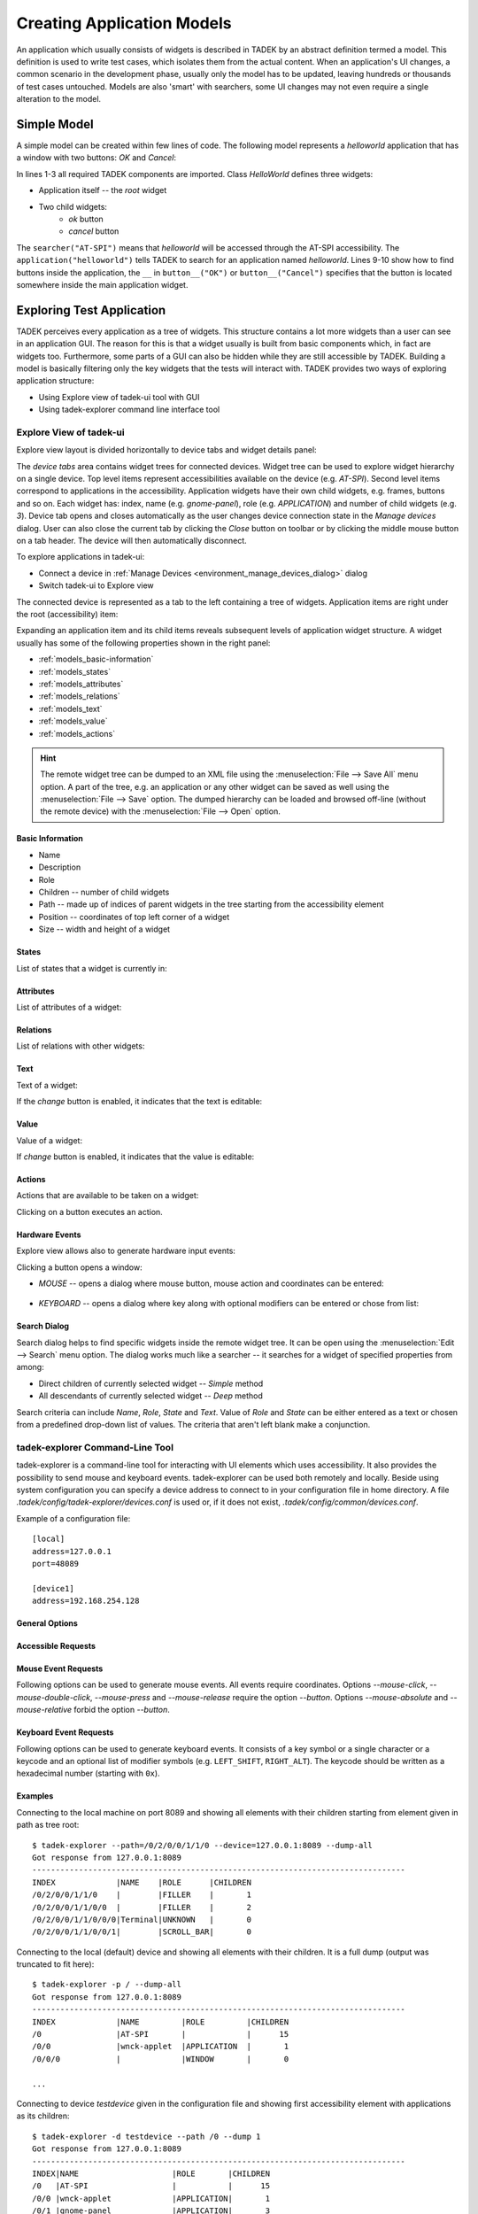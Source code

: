 .. _models:

Creating Application Models
***************************

An application which usually consists of widgets is described  in TADEK by an
abstract definition termed a model. This definition is used to write test
cases, which isolates them from the actual content. When an application's UI
changes, a common scenario in the development phase, usually only the model has
to be updated, leaving hundreds or thousands of test cases untouched. Models
are also 'smart' with searchers, some UI changes may not even require a
single alteration to the model.

Simple Model
============

A simple model can be created within few lines of code. The following model
represents a *helloworld* application that has a window with two buttons:
*OK* and *Cancel*:

.. code-block:: python
    :linenos:
    
    from tadek.engine.searchers import *
    from tadek.engine.widgets import *
    from tadek.models import Model

    
    class HelloWorld(Model):
    
        root = App("helloworld", searcher("AT-SPI"), application("helloworld"))
        root.define("ok", Button(button__("OK")))
        root.define("cancel", Button(button__("Cancel")))

In lines 1-3 all required TADEK components are imported. Class *HelloWorld*
defines three widgets:

* Application itself -- the *root* widget
* Two child widgets:
    * *ok* button
    * *cancel* button

The ``searcher("AT-SPI")`` means that *helloworld* will be accessed through the
AT-SPI accessibility. The ``application("helloworld")`` tells TADEK to search
for an application named *helloworld*. Lines 9-10 show how to find buttons
inside the application, the ``__`` in ``button__("OK")`` or
``button__("Cancel")`` specifies that the button is located somewhere inside the
main application widget.

Exploring Test Application
==========================

TADEK perceives every application as a tree of widgets. This structure contains
a lot more widgets than a user can see in an application GUI. The reason for
this is that a widget usually is built from basic components which, in fact are
widgets too. Furthermore, some parts of a GUI can also be hidden while they are
still accessible by TADEK. Building a model is basically filtering only the key
widgets that the tests will interact with. TADEK provides two ways of exploring
application structure:

* Using Explore view of tadek-ui tool with GUI
* Using tadek-explorer command line interface tool

Explore View of tadek-ui
------------------------

Explore view layout is divided horizontally to device tabs and widget details
panel:

.. image:: images/explore_view.png
    :class: align-center

The *device tabs* area  contains  widget trees for connected devices. Widget
tree can be used to explore widget hierarchy on a single device. Top level
items represent accessibilities available on the device (e.g. *AT-SPI*). Second
level items correspond to applications in the accessibility. Application widgets
have their own child widgets, e.g. frames, buttons and so on. Each widget has:
index, name (e.g. *gnome-panel*), role (e.g. *APPLICATION*) and number of child
widgets (e.g. *3*). Device tab opens and closes automatically as the user
changes device connection state in the *Manage devices* dialog. User can also
close the current tab  by clicking the *Close* button on toolbar or by clicking
the middle mouse button on a tab header. The device will then automatically
disconnect.

To explore applications in tadek-ui:

* Connect a device in :ref:`Manage Devices <environment_manage_devices_dialog>` dialog
* Switch tadek-ui to Explore view

The connected device is represented as a tab to the left containing a tree of
widgets. Application items are right under the root (accessibility) item:

.. image:: images/explore_applications.png
    :class: align-center

Expanding an application item and its child items reveals subsequent levels of
application widget structure. A widget usually has some of the following
properties shown in the right panel:

* :ref:`models_basic-information`
* :ref:`models_states`
* :ref:`models_attributes`
* :ref:`models_relations`
* :ref:`models_text`
* :ref:`models_value`
* :ref:`models_actions`

.. hint::

    The remote widget tree can be dumped to an XML file using the
    :menuselection:`File --> Save All` menu option. A part of the tree, e.g. an
    application or any other widget can be saved as well using the
    :menuselection:`File --> Save` option. The dumped hierarchy can be loaded
    and browsed off-line (without the remote device) with the
    :menuselection:`File --> Open` option.

.. _models_basic-information:

Basic Information
+++++++++++++++++

* Name
* Description
* Role
* Children -- number of child widgets
* Path -- made up of indices of parent widgets in the tree starting from the accessibility element
* Position -- coordinates of top left corner of a widget
* Size -- width and height of a widget

.. image:: images/explore_rpanel_desc.png
    :class: align-center

.. _models_states:

States
++++++

List of states that a widget is currently in:

.. image:: images/explore_rpanel_states.png
    :class: align-center

.. _models_attributes:

Attributes
++++++++++

List of attributes of a widget:

.. image:: images/explore_rpanel_attrs.png
    :class: align-center

.. _models_relations:

Relations
+++++++++

List of relations with other widgets:

.. image:: images/explore_rpanel_relations.png
    :class: align-center

.. _models_text:

Text
++++

Text of a widget:

.. image:: images/explore_rpanel_text.png
    :class: align-center

If the *change* button is enabled, it indicates that the text is editable:

.. _models_value:

Value
+++++

Value of a widget:

.. image:: images/explore_rpanel_value.png
    :class: align-center

If *change* button is enabled, it indicates that the value is editable:

.. _models_actions:

Actions
+++++++

Actions that are available to be taken on a widget:

.. image:: images/explore_rpanel_actions.png
    :class: align-center

Clicking on a button executes an action.

.. _models_events:

Hardware Events
+++++++++++++++

Explore view allows also to generate hardware input events:

.. image:: images/explore_rpanel_events.png
    :class: align-center

Clicking a button opens a window:

* *MOUSE* -- opens a dialog where mouse button, mouse action and coordinates can be entered:

    .. image::  images/explore_rpanel_mouse.png
        :class: align-center

* *KEYBOARD* -- opens a dialog where key along with optional modifiers can be entered or chose from list:

    .. image:: images/explore_rpanel_keyboard.png
        :class: align-center

Search Dialog
+++++++++++++

Search dialog helps to find specific widgets inside the remote widget tree. It
can be open using the :menuselection:`Edit --> Search` menu option. The dialog
works much like a searcher -- it searches for a widget of specified properties
from among:

* Direct children of currently selected widget -- *Simple* method
* All descendants of currently selected widget -- *Deep* method  

.. image:: images/explore_search.png
	:class: align-center

Search criteria can include *Name*, *Role*, *State* and *Text*. Value of *Role*
and *State* can be either entered as a text or chosen from a predefined
drop-down list of values. The criteria that aren't left blank make a
conjunction.


tadek-explorer Command-Line Tool
--------------------------------

tadek-explorer is a command-line tool for interacting with UI elements which
uses accessibility. It also provides the possibility to send mouse and keyboard
events. tadek-explorer can be used both remotely and locally. Beside using
system configuration you can specify a device address to connect to in your
configuration file in home directory. A file
*.tadek/config/tadek-explorer/devices.conf* is used or, if it does not exist,
*.tadek/config/common/devices.conf*.

Example of a configuration file::

    [local]
    address=127.0.0.1
    port=48089

    [device1]
    address=192.168.254.128

General Options
+++++++++++++++

.. program:: tadek-explorer

.. cmdoption:: --version

    Show program's version number and exit.

.. cmdoption:: -h, --help

   Show help message and exit. 

.. cmdoption:: -d DEVICE, --device=DEVICE

    OPTIONAL. Connects to given device (*DEVICE*=IP[:port]|NAME*). Parameter *NAME* is section name from devices configuration file *devices.conf*. If this option is not specified it connects to default address *127.0.0.1:8089*.

.. cmdoption:: -p PATH, --path=PATH
    
    MANDATORY. Path to accessible object. Indexes separated by ``'/'`` character. Path always starts with ``'/'``.

.. cmdoption:: -o FILE, --output=FILE

    OPTIONAL. Saves dump to file. Requires one of options *--dump* or *--dump-all*.

Accessible Requests
+++++++++++++++++++

.. cmdoption:: --dump=DEPTH

    Shows tree of accessible elements starting from element given in path
    attribute. Depth means how deep the tree will be (*--depth* = ``-1`` means
    that all descendants will be get, equivalent to *--dump-all*).

.. cmdoption:: --dump-all

    Shows all accessible elements with all their children starting from element
    given in path attribute. It is equivalent to option *--dump*. with depth
    ``-1``.

.. cmdoption:: --all

    Shows all available information about object.

.. cmdoption:: --description

    Shows object description.

.. cmdoption:: --position

    Shows object position if available.

.. cmdoption:: --size

    Shows object size if available.

.. cmdoption:: --text

    Shows object text content if available.

.. cmdoption:: --value

    Shows object current, minimum and maximum values if available.

.. cmdoption:: --relations

    Shows object relations if available.

.. cmdoption:: --states

    Shows object states if available.

.. cmdoption:: --actions

    Shows object actions if available.

.. cmdoption:: --attributes

    Shows object attributes if available.

.. cmdoption:: --set-text=TEXT

    Sets object text content.

.. cmdoption:: --textfile=FILE

    Sets object text content from given file.

.. cmdoption:: --set-value=VALUE

    Sets object current value.

.. cmdoption:: --action=ACTION

    Execute action on object. Needs action name to work.It can be used only
    once.

Mouse Event Requests
++++++++++++++++++++

Following options can be used to generate mouse events. All events require coordinates. Options *--mouse-click*, *--mouse-double-click*, *--mouse-press* and *--mouse-release* require the option *--button*. Options *--mouse-absolute* and *--mouse-relative* forbid the option *--button*.

.. cmdoption:: --mouse-click=X Y

    Executes mouse *CLICK* request on given integer coordinates.

.. cmdoption:: --mouse-double-click=X Y

    Executes mouse *DOUBLE_CLICK* request on given integer coordinates.

.. cmdoption:: --mouse-press=X Y

    Executes mouse *PRESS* request on given integer coordinates.

.. cmdoption:: --mouse-release=X Y

    Executes mouse *RELEASE* request on given integer coordinates.

.. cmdoption:: --mouse-absolute=X Y

    Moves mouse cursor to given integer coordinates.

.. cmdoption:: --mouse-relative=X Y

    Moves mouse cursor by given vector.

.. cmdoption:: --button=BUTTON

    Mouse button name.

Keyboard Event Requests
+++++++++++++++++++++++

Following options can be used to generate keyboard events. It consists of a key symbol or a single character or a keycode and an optional list of modifier symbols (e.g. ``LEFT_SHIFT``, ``RIGHT_ALT``). The keycode should be written as a hexadecimal number (starting with ``0x``).

.. cmdoption:: --key=KEYSYM|KEYCODE|SINGLE_CHARACTER

    Key symbol or keycode or single character.

.. cmdoption:: --mod=KEYSYM

    Modifier symbol. Can be added multiple times.

Examples
++++++++

Connecting to the local machine on port 8089 and showing all elements with
their children starting from element given in path as tree root::

    $ tadek-explorer --path=/0/2/0/0/1/1/0 --device=127.0.0.1:8089 --dump-all
    Got response from 127.0.0.1:8089
    --------------------------------------------------------------------------------
    INDEX             |NAME    |ROLE      |CHILDREN
    /0/2/0/0/1/1/0    |        |FILLER    |       1
    /0/2/0/0/1/1/0/0  |        |FILLER    |       2
    /0/2/0/0/1/1/0/0/0|Terminal|UNKNOWN   |       0
    /0/2/0/0/1/1/0/0/1|        |SCROLL_BAR|       0

Connecting to the local (default) device and showing all elements with their
children. It is a full dump (output was truncated to fit here)::

    $ tadek-explorer -p / --dump-all
    Got response from 127.0.0.1:8089
    --------------------------------------------------------------------------------
    INDEX             |NAME         |ROLE         |CHILDREN
    /0                |AT-SPI       |             |      15
    /0/0              |wnck-applet  |APPLICATION  |       1
    /0/0/0            |             |WINDOW       |       0
    
    ...

Connecting to device *testdevice* given in the configuration file and showing
first accessibility element with applications as its children::

    $ tadek-explorer -d testdevice --path /0 --dump 1
    Got response from 127.0.0.1:8089
    --------------------------------------------------------------------------------
    INDEX|NAME                    |ROLE       |CHILDREN
    /0   |AT-SPI                  |           |      15
    /0/0 |wnck-applet             |APPLICATION|       1
    /0/1 |gnome-panel             |APPLICATION|       3
    /0/2 |gnome-terminal          |APPLICATION|       1
    /0/3 |                        |APPLICATION|       2
    /0/4 |clock-applet            |APPLICATION|       0
    /0/5 |gnome-screensaver       |APPLICATION|       0
    /0/6 |metacity                |APPLICATION|       0
    /0/7 |indicator-applet-session|APPLICATION|       0
    /0/8 |nm-applet               |APPLICATION|       0
    /0/9 |notify-osd              |APPLICATION|       0
    /0/10|trashapplet             |APPLICATION|       0
    /0/11|gedit                   |APPLICATION|       1
    /0/12|Firefox                 |APPLICATION|       1
    /0/13|notification-area-applet|APPLICATION|       0
    /0/14|nautilus                |APPLICATION|       2

Connecting to the local (default) device and showing size of a widget::

    $ tadek-explorer -p /0/11/0/0/0/3 --size
    Got response from 127.0.0.1:8089
    --------------------------------------------------------------------------------
    NAME: Search
    ROLE: MENU
    CHILDREN COUNT: 32
    PATH: /0/11/0/0/0/3
    SIZE: (59, 23)

Connecting to the local (default) device and inserting content of *text.txt* to
element given in path::

    $ tadek-explorer --textfile=text.txt --path /0/11/0/0/2/1/0/10/0/0/0
    Got response from 127.0.0.1:8089
    --------------------------------------------------------------------------------
    Request success.

Connecting to the local (default) device and executing an action ``click`` on
element given in path. It should work if element is for example button::

    $ tadek-explorer --action click --path /0/9/0/0/0/0/1
    Got response from 127.0.0.1:8089
    --------------------------------------------------------------------------------
    Request success.

Connecting to the local (default) device and executing left mouse button click
in screen coordinates ``(10, 15)`` on accessibility given in *--path*
argument::

    $ tadek-explorer --mouse-click 10 15 --button=LEFT --path /0
    Got response from 127.0.0.1:8089
    --------------------------------------------------------------------------------
    Request success.

Widgets -- Representing UI Elements
===================================

Widgets in TADEK are objects that represent actual widgets of a tested
application inside its model. The interface they provide includes querying
various widget attributes, modifying them, executing actions, generating mouse
and keyboard events on the remote widget. Apart from a basic
:epylink:`~tadek.engine.widgets.Widget`, more specialized widgets are
available:

.. csv-table::
    :header: **Widget**, **Usage**, **Additional capabilities**
    :widths: 15, 35, 50
    
    :epylink:`~tadek.engine.widgets.App`, "Applications", "Launching, closing and checking whether it is launched and closed"
    :epylink:`~tadek.engine.widgets.Dialog`, "Windows and dialogs", "Checking whether it is launched and closed"
    :epylink:`~tadek.engine.widgets.Button`, "Various clickable components", "Clicking, Pressing and Releasing"
    :epylink:`~tadek.engine.widgets.Menu`, "Main menus", "Clicking"
    :epylink:`~tadek.engine.widgets.PopupMenu`, "Pop-up menus", "Popping up"
    :epylink:`~tadek.engine.widgets.MenuItem`, "Items of various menus", "Clicking"
    :epylink:`~tadek.engine.widgets.Entry`, "Text edits, line edits and other text inputs", "Typing"
    :epylink:`~tadek.engine.widgets.Valuator`, "Spin boxes, sliders, scroll bars etc.", "Getting and setting value"
    :epylink:`~tadek.engine.widgets.Link`, "hyperlinks", "Jumping"
    :epylink:`~tadek.engine.widgets.Container`, "Components containing similar items", "Iterating, getting selected item"

The specialized widget classes define additional methods that interface
functionalities of respective remote widgets.

Searchers
=========

The mechanism that filters a remote widget tree and binds the key widgets to
:epylink:`tadek.engine.widgets.Widget` objects as parts of a model is based on
searchers. Searchers are used to build chains -- sequences that are provided to
initializer of a :epylink:`tadek.engine.widgets.Widget`. Each searcher in such
chain has its target -- a widget with certain properties or contents. Widgets
found by successive searchers in a chain are somewhat `checkpoints` leading to
the destination widget. Since the model has a form of tree, only its topmost
widget has to be searched from the top of the hierarchy of remote widgets.
All other widgets of a model are defined relatively to that widget.

Available searcher classes are described below.

.. csv-table::
    :header: **Searcher**, **Usage**
    :widths: 10, 55

    :epylink:`~tadek.engine.searchers.searcher`, "A class of general searchers. Searcher can find any widget that has specified features in children of a given parent widget."
    :epylink:`~tadek.engine.searchers.searcher_back`, "A class of general backward searchers. Backward searcher can find any widget that has specified features in children of a given parent widget starting from the last one child widget."
    :epylink:`~tadek.engine.searchers.searcher__`, "A class of general deep searchers. A deep searcher can find any widget that has specified features in all descendants of a given parent widget, searching level by level with use of the Breadth-first search algorithm."
    :epylink:`~tadek.engine.searchers.structure`, "A class of structure searchers. A structure searcher searches in children of a given parent widget of specified features that is a root of a structure of widgets defined by a given list of searchers."
    :epylink:`~tadek.engine.searchers.structure_back`, "A class of backward structure searchers. A backward structure searcher searches in children of a given parent widget starting from a last one a widget of specified features that is a root of a structure of widgets defined by a given list of searchers."
    :epylink:`~tadek.engine.searchers.structure__`, "A class of deep structure searchers. A deep structure searcher searches in all descendants of a given parent widget of specified features that is a root of a structure of widgets defined by a given list of searchers."

Role Searchers
--------------

For convenience, variants of :epylink:`~tadek.engine.searchers.searcher` and
:epylink:`~tadek.engine.searchers.searcher__` have been defined for each role:

.. csv-table::
    :header: **role**, **searcher**, **searcher\_\_**
    :widths: 50, 50, 50

    ALERT, :epylink:`~tadek.engine.searchers.alert`, :epylink:`~tadek.engine.searchers.alert__`
    APPLICATION, :epylink:`~tadek.engine.searchers.application`, :epylink:`~tadek.engine.searchers.application__`
    BUTTON, :epylink:`~tadek.engine.searchers.button`, :epylink:`~tadek.engine.searchers.button__`
    CHECK_BOX, :epylink:`~tadek.engine.searchers.checkbox`, :epylink:`~tadek.engine.searchers.checkbox__`
    CHECK_MENU_ITEM, :epylink:`~tadek.engine.searchers.checkmenuitem`, :epylink:`~tadek.engine.searchers.checkmenuitem__`
    COMBO_BOX, :epylink:`~tadek.engine.searchers.combobox`, :epylink:`~tadek.engine.searchers.combobox__`
    DIALOG, :epylink:`~tadek.engine.searchers.dialog`, :epylink:`~tadek.engine.searchers.dialog__`
    DOCUMENT_FRAME, :epylink:`~tadek.engine.searchers.documentframe`, :epylink:`~tadek.engine.searchers.documentframe__`
    DRAWING_AREA, :epylink:`~tadek.engine.searchers.drawingarea`, :epylink:`~tadek.engine.searchers.drawingarea__`
    ENTRY, :epylink:`~tadek.engine.searchers.entry`, :epylink:`~tadek.engine.searchers.entry__`
    FILLER, :epylink:`~tadek.engine.searchers.filler`, :epylink:`~tadek.engine.searchers.filler__`
    FORM, :epylink:`~tadek.engine.searchers.form`, :epylink:`~tadek.engine.searchers.form__`
    FRAME, :epylink:`~tadek.engine.searchers.frame`, :epylink:`~tadek.engine.searchers.frame__`
    HEADING, :epylink:`~tadek.engine.searchers.heading`, :epylink:`~tadek.engine.searchers.heading__`
    ICON, :epylink:`~tadek.engine.searchers.icon`, :epylink:`~tadek.engine.searchers.icon__`
    IMAGE, :epylink:`~tadek.engine.searchers.image`, :epylink:`~tadek.engine.searchers.image__`
    LABEL, :epylink:`~tadek.engine.searchers.label`, :epylink:`~tadek.engine.searchers.label__`
    LINK, :epylink:`~tadek.engine.searchers.link`, :epylink:`~tadek.engine.searchers.link__`
    LIST, :epylink:`~tadek.engine.searchers.list`, :epylink:`~tadek.engine.searchers.list__`
    LIST_ITEM, :epylink:`~tadek.engine.searchers.listitem`, :epylink:`~tadek.engine.searchers.listitem__`
    MENU, :epylink:`~tadek.engine.searchers.menu`, :epylink:`~tadek.engine.searchers.menu__`
    MENU_BAR, :epylink:`~tadek.engine.searchers.menubar`, :epylink:`~tadek.engine.searchers.menubar__`
    MENU_ITEM, :epylink:`~tadek.engine.searchers.menuitem`, :epylink:`~tadek.engine.searchers.menuitem__`
    PAGE_TAB, :epylink:`~tadek.engine.searchers.pagetab`, :epylink:`~tadek.engine.searchers.pagetab__`
    PAGE_TAB_LIST, :epylink:`~tadek.engine.searchers.pagetablist`, :epylink:`~tadek.engine.searchers.pagetablist__`
    PANEL, :epylink:`~tadek.engine.searchers.panel`, :epylink:`~tadek.engine.searchers.panel__`
    PARAGRAPH, :epylink:`~tadek.engine.searchers.paragraph`, :epylink:`~tadek.engine.searchers.paragraph__`
    PASSWORD_TEXT, :epylink:`~tadek.engine.searchers.passwordtext`, :epylink:`~tadek.engine.searchers.passwordtext__`
    POPUP_MENU, :epylink:`~tadek.engine.searchers.popupmenu`, :epylink:`~tadek.engine.searchers.popupmenu__`
    PROGRESS_BAR, :epylink:`~tadek.engine.searchers.progressbar`, :epylink:`~tadek.engine.searchers.progressbar__`
    RADIO_BUTTON, :epylink:`~tadek.engine.searchers.radiobutton`, :epylink:`~tadek.engine.searchers.radiobutton__`
    RADIO_MENU_ITEM, :epylink:`~tadek.engine.searchers.radiomenuitem`, :epylink:`~tadek.engine.searchers.radiomenuitem__`
    SCROLL_BAR, :epylink:`~tadek.engine.searchers.scrollbar`, :epylink:`~tadek.engine.searchers.scrollbar__`
    SCROLL_PANE, :epylink:`~tadek.engine.searchers.scrollpane`, :epylink:`~tadek.engine.searchers.scrollpane__`
    SECTION, :epylink:`~tadek.engine.searchers.section`, :epylink:`~tadek.engine.searchers.section__`
    SEPARATOR, :epylink:`~tadek.engine.searchers.separator`, :epylink:`~tadek.engine.searchers.separator__`
    SLIDER, :epylink:`~tadek.engine.searchers.slider`, :epylink:`~tadek.engine.searchers.slider__`
    SPIN_BUTTON, :epylink:`~tadek.engine.searchers.spinbutton`, :epylink:`~tadek.engine.searchers.spinbutton__`
    SPLIT_PANE, :epylink:`~tadek.engine.searchers.splitpane`, :epylink:`~tadek.engine.searchers.splitpane__`
    STATUS_BAR, :epylink:`~tadek.engine.searchers.statusbar`, :epylink:`~tadek.engine.searchers.statusbar__`
    TABLE, :epylink:`~tadek.engine.searchers.table`, :epylink:`~tadek.engine.searchers.table__`
    TABLE_CELL, :epylink:`~tadek.engine.searchers.tablecell`, :epylink:`~tadek.engine.searchers.tablecell__`
    TABLE_COLUMN_HEADER, :epylink:`~tadek.engine.searchers.tablecolumnheader`, :epylink:`~tadek.engine.searchers.tablecolumnheader__`
    TEXT, :epylink:`~tadek.engine.searchers.text`, :epylink:`~tadek.engine.searchers.text__`
    TOGGLE_BUTTON, :epylink:`~tadek.engine.searchers.togglebutton`, :epylink:`~tadek.engine.searchers.togglebutton__`
    TOOL_BAR, :epylink:`~tadek.engine.searchers.toolbar`, :epylink:`~tadek.engine.searchers.toolbar__`
    TREE, :epylink:`~tadek.engine.searchers.tree`, :epylink:`~tadek.engine.searchers.tree__`
    TREE_TABLE, :epylink:`~tadek.engine.searchers.treetable`, :epylink:`~tadek.engine.searchers.treetable__`
    UNKNOWN, :epylink:`~tadek.engine.searchers.unknown`, :epylink:`~tadek.engine.searchers.unknown__`
    VIEWPORT, :epylink:`~tadek.engine.searchers.viewport`, :epylink:`~tadek.engine.searchers.viewport__`
    WINDOW, :epylink:`~tadek.engine.searchers.window`, :epylink:`~tadek.engine.searchers.window__`

More on Building Application Model
==================================

A model of an application is created by subclassing the
:epylink:`tadek.models.Model` class. It consists of:

* Widget objects that represent widgets of the application
* Methods that interact with a device the application runs on:

  * Generate mouse events
  * Generate keyboard events
  * Execute system commands
  * Transfer files

Steps to build a model of an application include:

* Create a location -- a directory, e.g. named after the application.
* Create a module named after the application and place it inside the modules package of the location.
* Import :epylink:`tadek.models.Model` class and all contents of :epylink:`tadek.engine.widgets` module.
* Define a subclass of :epylink:`tadek.models.Model` and name it after the application.
* Define the root class attribute and assign it an instance of :epylink:`~tadek.engine.widgets.App` class.
* Define widgets of the application.

.. tip::
    It is convenient to create an instance of the model as a module attribute
    so the modules containing steps can import it instead of creating separate
    instances

Root Widget
-----------

A root widget of an application is represented by the
:epylink:`tadek.engine.widgets.App` class.

.. code-block:: python
    :linenos:

    from tadek.engine.searchers import *
    from tadek.engine.widgets import *
    from tadek.models import Model


    class Tomboy(Model):

        root = App("tomboy --search",
                   searcher("AT-SPI"),
                   application("Tomboy"))

``'tomboy --search'`` is  the command to run the application. The second and
following parameters define a chain of searchers. It consists of two searchers:

#. ``searcher`` -- the target widget of this searcher is the *AT-SPI* accessibility
#. ``application`` -- the target of this role searcher is a widget:

   * Which role is *APPLICATION*
   * Which name is *Tomboy*

.. image:: images/tomboy_root.png
    :class: align-center

If the target of the first searcher had an empty name, it could not be
identified using a simple or role searcher. To search a widget by its contents,
a :epylink:`~tadek.engine.searchers.structure` searcher should be used instead: 

.. code-block:: python
   :linenos:

    from tadek.engine.searchers import *
    from tadek.engine.widgets import *
    from tadek.models import Model


    class Tomboy(Model):

        root = App("tomboy --search",
                   searcher("AT-SPI"),
                   structure(role="APPLICATION",
                             searchers=(frame("Search All Notes"),)))

#. ``searcher`` -- the target widget of this searcher is the *AT-SPI* accessibility
#. ``structure`` -- the target of this searcher is a widget:

   * Which role is *APPLICATION*
   * Which contains widgets that match all of the given list of searchers -- in this case it is required for the widget to include a frame named *Search All Notes*.

.. image:: images/tomboy_root2.png
    :class: align-center

Application Widgets
-------------------

After a root widget is set, all other widgets are defined using the
:epylink:`tadek.engine.widgets.Widget.define` method of the root widget object.
The following example shows how to define a simple hierarchy of widgets in the
*Tomboy* model:

.. image:: images/tomboy_menu.png
    :class: align-center

.. code-block:: python

    #Search window
    #    Menu
    root.define("search", Widget(frame("Search All Notes")))
    root.define("search.menu", Widget(menubar__()))
    root.define("search.menu.File", Menu(menu("File")))
    root.define("search.menu.File.New", MenuItem(menuitem("New")))

The ``pathname`` consists of a name of the widget preceded by comma-separated
names of parent widgets in the model except of the root widget. The ``obj``
parameter is provided with an instance of
:epylink:`tadek.engine.widgets.Widget` or its subclass. In this example:

* **search**

  * Remote widget: the window with the *Search All Notes* title
  * Widget class: :epylink:`tadek.engine.widgets.Widget`
  * Searchers: a simple ``frame`` role searcher

* **search.menu**

  * Remote widget: the menu bar of *Search All Notes* window
  * Widget class: :epylink:`tadek.engine.widgets.Widget`
  * Searchers: a deep ``menubar__`` role searcher; deep searcher is used to omit the unwanted *FILLER* widget; remote widget has no name, however there are no more *MENU_BAR* widgets down the remote hierarchy to confuse it with

* **search.menu.File**

  * Remote widget: the *File* section of the menu bar
  * Widget class: :epylink:`tadek.engine.widgets.Menu`
  * Searchers: a simple ``menu`` role searcher

* **search.menu.File.New**

  * Remote widget: the *New* option in the *File* menu section
  * Widget class: :epylink:`tadek.engine.widgets.MenuItem`
  * Searchers: a simple ``menuitem`` role searcher

Custom Widgets
--------------

Sometimes it may come in handy to define some parts of the model outside the
main class. To achieve this:

* Subclass the :epylink:`tadek.engine.widgets.Widget` class or its descendant
* Define widgets in the initializer of the new subclass by calling ``self.define()`` instead of ``root.define()``
* Provide the subclassed widget instead of predefined widget to a definition of a widget in the main class of the model

These two definitions of *Note* window are equivalent:

.. code-block:: python

    from tadek.engine.searchers import *
    from tadek.engine.widgets import *
    from tadek.models import Model


    class Tomboy(Model):

        root = App("tomboy --search",
                   searcher("AT-SPI"),
                   structure(role="APPLICATION",
                             searchers=(frame("Search All Notes"),)))
        #Note window
        root.define("note", Dialog(structure(role="FRAME",
                                             searchers= (toolbar__(), text__()))))
        root.define("note.toolbar", Widget(filler(), toolbar()))
        root.define("note.toolbar.Delete", Button(button__("Delete")))
        root.define("note.text", Entry(filler(), scrollpane(), text()))

.. code-block:: python

    from tadek.engine.searchers import *
    from tadek.engine.widgets import *
    from tadek.models import Model


    class Note(Dialog):
        def __init__(self, *path):
            Widget.__init__(self, *path)

            self.define("toolbar", Widget(filler(), toolbar()))
            self.define("toolbar.Delete", Button(button__("Delete")))
            self.define("text", Entry(filler(), scrollpane(), text()))


    class Tomboy(Model):

        root = App("tomboy --search",
                   searcher("AT-SPI"),
                   structure(role="APPLICATION",
                             searchers=(frame("Search All Notes"),)))

        root.define("note", Note(structure(role="FRAME",
                                           searchers= (toolbar__(), text__()))))

GUIs of most applications consist of repeated parts. This regards to list
items, table rows, drop down entries, windows. It is possible to include a set 
of similar widgets in a model without defining each one separately. The
:epylink:`tadek.engine.widgets.Container` class can be used to bind to a remote
widget containing some repeated content.

Once defined, a container allows to:

* Iterate over children -- :epylink:`~tadek.engine.widgets.Container.childIter` method
* Get a child by index, name or a searcher -- :epylink:`~tadek.engine.widgets.Container.getChild` method
* Get the current child -- :epylink:`~tadek.engine.widgets.Container.getCurrent` method
* Check if a child exists -- :epylink:`~tadek.engine.widgets.Container.hasChild` and :epylink:`~tadek.engine.widgets.Container.notin` methods

The behavior of a container is determined by values of four class attributes:

* :epylink:`~tadek.engine.widgets.Container.pattern_of_children` = ``'.+'``

* :epylink:`~tadek.engine.widgets.Container.class_of_children` = ``Widget``

* :epylink:`~tadek.engine.widgets.Container.searcher_of_children` = ``searchers.searcher__``

* :epylink:`~tadek.engine.widgets.Container.state_of_current` = ``SELECTED``

By default, the :epylink:`~tadek.engine.widgets.Container` widget treats all
descendant remote widgets with non-empty name as its children and binds them
using the :epylink:`~tadek.engine.widgets.Widget` class. The child returned
from :epylink:`~tadek.engine.widgets.Container.getCurrent` method is a first
one that is in ``SELECTED`` state.

The default container is suitable for remote widgets like lists with elements
in a flat hierarchy that contains only elements that should be matched. A
custom container can handle more sophisticated cases, e.g.:

* The remote widget contains various elements and only part of them match the criteria
* Widgets considered children of a container are complex, e.g.:

  * A list widget with panels containing various controls as list items
  * An application that consists of a couple of identical windows

The example below shows a custom ``Notes`` container which has:

.. image:: images/tomboy_container.png
    :class: align-center

* ``class_of_children = Note`` -- each child is a custom widget defined as *Note* class which represents a window that includes a toolbar, a toolbar button and a text entry
* ``searcher_of_children = _note`` -- a custom searcher class that matches widgets with *FRAME* role which include a toolbar and a text
* ``state_of_current = "ACTIVE"`` -- default state of current is redefined to be *ACTIVE* instead of *SELECTED*

.. code-block:: python

    from tadek.engine.searchers import *
    from tadek.engine.widgets import *
    from tadek.models import Model

    # Searchers 

    class _note(structure):
        def __init__(self, name=None, state=None, nth=0):
            structure.__init__(self, name=name, role="FRAME", state=state, nth=nth,
                               searchers=(toolbar__(), text__()))

    # Widgets

    class Note(Dialog):
        def __init__(self, *path):
            Widget.__init__(self, *path)

            self.define("toolbar", Widget(filler(), toolbar()))
            self.define("toolbar.Delete", Button(button__("Delete")))
            self.define("text", Entry(filler(), scrollpane(), text()))


    class Notes(Container):

        class_of_children = Note
        searcher_of_children = _note
        state_of_current = "ACTIVE"


    # The model

    class Tomboy(Model):

        root = App("tomboy --search",
                   searcher("AT-SPI"),
                   structure(role="APPLICATION",
                             searchers=(frame("Search All Notes"),)))

        #Note windows
        root.define("notes", Notes())

The ``Notes`` class instance is used to define the *notes* widget. Children of
the container include child widgets of the application widget apart from the
*Search All Notes* widget that does not satisfy the criteria of the custom
``_note`` searcher.

Model as Part of Other Model
----------------------------

Type of the root element of a model is not restricted to
:epylink:`~tadek.engine.widgets.App`. Other widget types can be used instead
and point to any reference widget of a tested application. Created this way, the
model can be embedded into another model just like a custom widget. The
difference between a widget and a model is mainly visible when they are used
multiple times (as part of other models) -- creation of another instance of
a model is faster than creation of another instance of a custom widget.
All instances of some model use the same structure of widgets defined
in the model class.

An example of such model is shown below:

.. code-block:: python

    from tadek.engine.searchers import *
    from tadek.models import Model
    from tadek.engine.widgets import *


    class CommonToolbar(Model):
        
        root = Panel(toolbar__("main toolbar"))
        root.define("New", Button(button__("New")))
        # another button definitions ...


    class FirstApplication(Model):
        
        root = App("firstapplication",
                   searcher("AT-SPI"),
                   application("First Application"))
        root.define("toolbar", CommonToolbar())
        # definitions of widgets specific to first application ...


    class SecondApplication(Model):

        root = App("secondapplication",
                   searcher("AT-SPI"),
                   application("Second Application"))
        root.define("toolbar", CommonToolbar())
        # definitions of widgets specific to second application ...

Model Functionality
===================

Apart from holding widgets, a model has additional capabilities of interaction
with remote device.

.. note::
    In following code examples, the ``m`` is an instance of a model and the
    ``d`` is an instance of a connected device.

Hardware Events
---------------

The :epylink:`tadek.models.Model` class allows to generate mouse and keyboard
events on remote system.

.. csv-table::
    :header: **Mouse event method**, **Examples of use**
    :widths: 20, 60

    :epylink:`~tadek.models.Model.clickMouseAt`, "Interact with widgets that do not provide ``click`` action or open a context menu"
    :epylink:`~tadek.models.Model.doubleClickMouseAt`, "Interact with widgets that do not provide ``activate`` action"
    :epylink:`~tadek.models.Model.pressMouseAt`, "Begin dragging a widget or moving a slider"
    :epylink:`~tadek.models.Model.releaseMouseAt`, "Stop dragging a widget or moving a slider"
    :epylink:`~tadek.models.Model.moveMouseTo`, "Move mouse on a widget to show a tooltip"

Acceptable parameter values of mouse event methods are defined in
:epylink:`tadek.core.constants` module and include button names
(:epylink:`~tadek.core.constants.BUTTONS`) and event names
(:epylink:`~tadek.core.constants.EVENTS`).

The :epylink:`~tadek.models.Model.generateKey` method allows to generate a
single key stroke. For convenience, additional methods are defined for
frequently used keys:

* :epylink:`~tadek.models.Model.keyUp`
* :epylink:`~tadek.models.Model.keyDown`
* :epylink:`~tadek.models.Model.keyLeft`
* :epylink:`~tadek.models.Model.keyRight`
* :epylink:`~tadek.models.Model.keyEnter`
* :epylink:`~tadek.models.Model.keyEscape`
* :epylink:`~tadek.models.Model.keyTab`
* :epylink:`~tadek.models.Model.keyBackspace`

.. code-block:: python
    :linenos:

    m.generateKey(d, "a") # a
    m.generateKey(d, 98) # b
    m.generateKey(d, "c", ("LEFT_CONTROL",)) # CTRL+c

The ``'a'`` key is provided as a string in the line 1. The code ``97`` is
provided to generate the ``'b'`` key in the line 2. In the line 3, apart from
the ``'c'`` key, a one-element list of modifier key names is provided as third
argument to issue the ``'CTRL+c'`` combination. More names of modifier keys
accepted by TADEK can be found in :epylink:`tadek.core.constants.KEY_CODES`.

System Commands
---------------

The :epylink:`~tadek.models.Model.systemCommand` method allows to run a command on
remote system and optionally retrieve its output. The example shows how to
issue ``'killall gcalctool'`` command:

.. code-block:: python
    :linenos:

    status, output, errors = m.systemCommand("killall gcalctool", wait=True)
    if status:
        print "REQUEST SUCCESS"
        print "STDOUT:\n", output
        if errors:
            print "STDERR:", errors
    else:
        print "REQUEST FAILURE"

The method is called with extra ``wait`` parameter set to ``True`` which tells
TADEK to execute the command and wait for output and eventual errors. If the
request to device succeeds, the standard output and eventual standard error
output will be printed.

File Transfer
-------------

The :epylink:`~tadek.models.Model.sendFile` and
the :epylink:`~tadek.models.Model.getFile` methods allow to transfer files to
and from the remote system. Following example shows how to send a text file to
device:

.. code-block:: python
    :linenos:
    
    f = open("example.txt", "r")
    text = f.read()
    f.close()
    status = m.sendFile(d, "/home/user/example.txt", text)
    print "STATUS:", status

Content of a text file is read into a variable, which is passed along with the
destination path to call of the :epylink:`~tadek.models.Model.sendFile` method.
The status that is printed in the last line will be ``True`` if the transfer
succeeded, or ``False`` if e.g. destination directory does not exist.

Testing a Model
===============

It is recommended to check if widgets of a model are defined properly, i.e.
that they are bind to appropriate remote widgets. Since models are Python
classes, it is easy to test them interactively in Python interpreter.
Following example shows how to inspect the Tomboy model.

* Open a Python interpreter::

    $ python
    Python 2.6.6 (r266:84292, Sep 15 2010, 15:52:39) 
    [GCC 4.4.5] on linux2
    Type "help", "copyright", "credits" or "license" for more information.
    >>>

* Import :epylink:`tadek.core.location` module and add the location where the tested model is defined, e.g. */usr/share/tadek/examples/tomboy*:

    >>> from tadek.core import location
    >>> location.add("/usr/share/tadek/examples/tomboy")
    []

* Now, the model can be imported and instantiated, e.g. as ``m`` variable:

    >>> from tadek.models import tomboy
    >>> m = tomboy.Tomboy()

* Next, import :epylink:`tadek.core.devices`, and use the :epylink:`~tadek.core.devices.get` function to get an instance of a configured device and connect it:

    >>> from tadek.core import devices
    >>> d = devices.get("device1")
    >>> d.connect()
    True

* Now, when the model and the device objects are ready, methods of the model or its widgets can be called right from the Python console. First of all, the application has to be launched:

    >>> m.launch(d)
    True

* Checking if a widget of the model is defined correctly i.e. if it creates a binding to appropriate remote widget can be done by:

  * Calling the :epylink:`~tadek.engine.widgets.Widget.isExisting` method. It makes several attempts to find the remote widget, so a couple of seconds can pass before it will return ``False`` when the widget cannot be found.

	>>> m.search.menu.File.New.isExisting(d)
	True

  * Calling the :epylink:`~tadek.engine.widgets.Widget.getImmediate` method. It is a one-shot test, so it can quickly tell if a widget is found or not. It indicates a success if an :epylink:`tadek.core.accessible.Accessible` object is returned in contrast to ``None``:

    >>> m.search.menu.File.New.getImmediate(d)
    <tadek.core.accessible.Accessible object at 0x8903b2c>

Of course, not all widgets of a model are available all the time, e.g. all the
``m.preferences.*`` widgets of tomboy model are available only when the
*Preferences* dialog is open.
